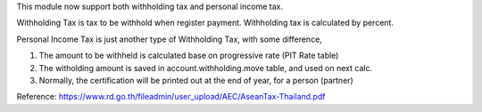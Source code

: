 This module now support both withholding tax and personal income tax.

Withholding Tax is tax to be withhold when register payment. Withholding tax is calculated by percent.

Personal Income Tax is just another type of Withholding Tax, with some difference,

1. The amount to be withheld is calculated base on progressive rate (PIT Rate table)
2. The witholding amount is saved in account.withholding.move table, and used on next calc.
3. Normally, the certification will be printed out at the end of year, for a person (partner)

Reference:
https://www.rd.go.th/fileadmin/user_upload/AEC/AseanTax-Thailand.pdf
